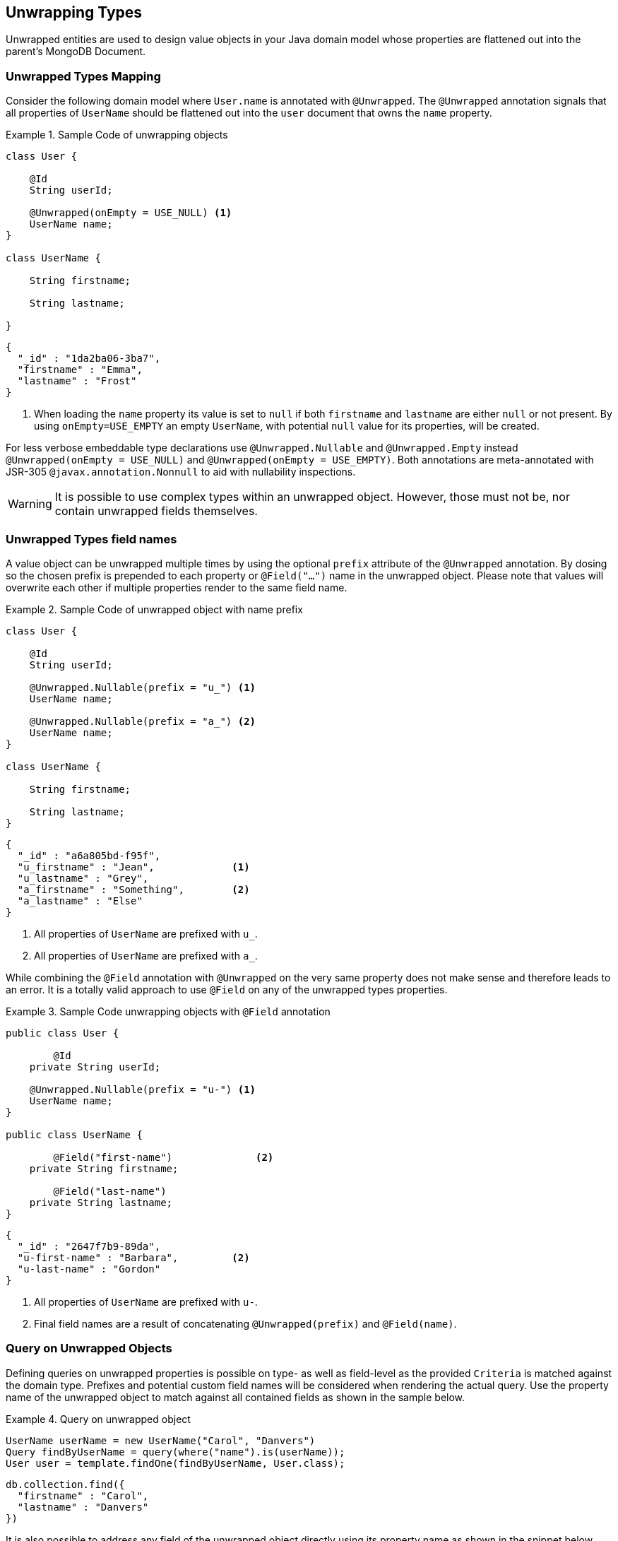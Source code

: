 [[unwrapped-entities]]
== Unwrapping Types

Unwrapped entities are used to design value objects in your Java domain model whose properties are flattened out into the parent's MongoDB Document.

[[unwrapped-entities.mapping]]
=== Unwrapped Types Mapping

Consider the following domain model where `User.name` is annotated with `@Unwrapped`.
The `@Unwrapped` annotation signals that all properties of `UserName` should be flattened out into the `user` document that owns the `name` property.

.Sample Code of unwrapping objects
====
[source,java]
----
class User {

    @Id
    String userId;

    @Unwrapped(onEmpty = USE_NULL) <1>
    UserName name;
}

class UserName {

    String firstname;

    String lastname;

}
----

[source,json]
----
{
  "_id" : "1da2ba06-3ba7",
  "firstname" : "Emma",
  "lastname" : "Frost"
}
----
<1> When loading the `name` property its value is set to `null` if both `firstname` and `lastname` are either `null` or not present.
By using `onEmpty=USE_EMPTY` an empty `UserName`, with potential `null` value for its properties, will be created.
====

For less verbose embeddable type declarations use `@Unwrapped.Nullable` and `@Unwrapped.Empty` instead `@Unwrapped(onEmpty = USE_NULL)` and `@Unwrapped(onEmpty = USE_EMPTY)`.
Both annotations are meta-annotated with JSR-305 `@javax.annotation.Nonnull` to aid with nullability inspections.

[WARNING]
====
It is possible to use complex types within an unwrapped object.
However, those must not be, nor contain unwrapped fields themselves.
====

[[unwrapped-entities.mapping.field-names]]
=== Unwrapped Types field names

A value object can be unwrapped multiple times by using the optional `prefix` attribute of the `@Unwrapped` annotation.
By dosing so the chosen prefix is prepended to each property or `@Field("…")` name in the unwrapped object.
Please note that values will overwrite each other if multiple properties render to the same field name.

.Sample Code of unwrapped object with name prefix
====
[source,java]
----
class User {

    @Id
    String userId;

    @Unwrapped.Nullable(prefix = "u_") <1>
    UserName name;

    @Unwrapped.Nullable(prefix = "a_") <2>
    UserName name;
}

class UserName {

    String firstname;

    String lastname;
}
----

[source,json]
----
{
  "_id" : "a6a805bd-f95f",
  "u_firstname" : "Jean",             <1>
  "u_lastname" : "Grey",
  "a_firstname" : "Something",        <2>
  "a_lastname" : "Else"
}
----
<1> All properties of `UserName` are prefixed with `u_`.
<2> All properties of `UserName` are prefixed with `a_`.
====

While combining the `@Field` annotation with `@Unwrapped` on the very same property does not make sense and therefore leads to an error.
It is a totally valid approach to use `@Field` on any of the unwrapped types properties.

.Sample Code unwrapping objects with `@Field` annotation
====
[source,java]
----
public class User {

	@Id
    private String userId;

    @Unwrapped.Nullable(prefix = "u-") <1>
    UserName name;
}

public class UserName {

	@Field("first-name")              <2>
    private String firstname;

	@Field("last-name")
    private String lastname;
}
----

[source,json]
----
{
  "_id" : "2647f7b9-89da",
  "u-first-name" : "Barbara",         <2>
  "u-last-name" : "Gordon"
}
----
<1> All properties of `UserName` are prefixed with `u-`.
<2> Final field names are a result of concatenating `@Unwrapped(prefix)` and `@Field(name)`.
====

[[unwrapped-entities.queries]]
=== Query on Unwrapped Objects

Defining queries on unwrapped properties is possible on type- as well as field-level as the provided `Criteria` is matched against the domain type.
Prefixes and potential custom field names will be considered when rendering the actual query.
Use the property name of the unwrapped object to match against all contained fields as shown in the sample below.

.Query on unwrapped object
====
[source,java]
----
UserName userName = new UserName("Carol", "Danvers")
Query findByUserName = query(where("name").is(userName));
User user = template.findOne(findByUserName, User.class);
----

[source,json]
----
db.collection.find({
  "firstname" : "Carol",
  "lastname" : "Danvers"
})
----
====

It is also possible to address any field of the unwrapped object directly using its property name as shown in the snippet below.

.Query on field of unwrapped object
====
[source,java]
----
Query findByUserFirstName = query(where("name.firstname").is("Shuri"));
List<User> users = template.findAll(findByUserFirstName, User.class);
----

[source,json]
----
db.collection.find({
  "firstname" : "Shuri"
})
----
====

[[unwrapped-entities.queries.sort]]
==== Sort by unwrapped field.

Fields of unwrapped objects can be used for sorting via their property path as shown in the sample below.

.Sort on unwrapped field
====
[source,java]
----
Query findByUserLastName = query(where("name.lastname").is("Romanoff"));
List<User> user = template.findAll(findByUserName.withSort(Sort.by("name.firstname")), User.class);
----

[source,json]
----
db.collection.find({
  "lastname" : "Romanoff"
}).sort({ "firstname" : 1 })
----
====

[NOTE]
====
Though possible, using the unwrapped object itself as sort criteria includes all of its fields in unpredictable order and may result in inaccurate ordering.
====

[[unwrapped-entities.queries.project]]
==== Field projection on unwrapped objects

Fields of unwrapped objects can be subject for projection either as a whole or via single fields as shown in the samples below.

.Project on unwrapped object.
====
[source,java]
----
Query findByUserLastName = query(where("name.firstname").is("Gamora"));
findByUserLastName.fields().include("name");                             <1>
List<User> user = template.findAll(findByUserName, User.class);
----

[source,json]
----
db.collection.find({
  "lastname" : "Gamora"
},
{
  "firstname" : 1,
  "lastname" : 1
})
----
<1> A field projection on an unwrapped object includes all of its properties.
====

.Project on a field of an unwrapped object.
====
[source,java]
----
Query findByUserLastName = query(where("name.lastname").is("Smoak"));
findByUserLastName.fields().include("name.firstname");                   <1>
List<User> user = template.findAll(findByUserName, User.class);
----

[source,json]
----
db.collection.find({
  "lastname" : "Smoak"
},
{
  "firstname" : 1
})
----
<1> A field projection on an unwrapped object includes all of its properties.
====

[[unwrapped-entities.queries.by-example]]
==== Query By Example on unwrapped object.

Unwrapped objects can be used within an `Example` probe just as any other type.
Please review the <<query-by-example.running,Query By Example>> section, to learn more about this feature.

[[unwrapped-entities.queries.repository]]
==== Repository Queries on unwrapped objects.

The `Repository` abstraction allows deriving queries on fields of unwrapped objects as well as the entire object.

.Repository queries on unwrapped objects.
====
[source,java]
----
interface UserRepository extends CrudRepository<User, String> {

	List<User> findByName(UserName username);         <1>

	List<User> findByNameFirstname(String firstname); <2>
}
----
<1> Matches against all fields of the unwrapped object.
<2> Matches against the `firstname`.
====

[NOTE]
====
Index creation for unwrapped objects is suspended even if the repository `create-query-indexes` namespace attribute is set to `true`.
====

[[unwrapped-entities.update]]
=== Update on Unwrapped Objects

Unwrapped objects can be updated as any other object that is part of the domain model.
The mapping layer takes care of flattening structures into their surroundings.
It is possible to update single attributes of the unwrapped object as well as the entire value as shown in the examples below.

.Update a single field of an unwrapped object.
====
[source,java]
----
Update update = new Update().set("name.firstname", "Janet");
template.update(User.class).matching(where("id").is("Wasp"))
   .apply(update).first()
----

[source,json]
----
db.collection.update({
  "_id" : "Wasp"
},
{
  "$set" { "firstname" : "Janet" }
},
{ ... }
)
----
====

.Update an unwrapped object.
====
[source,java]
----
Update update = new Update().set("name", new Name("Janet", "van Dyne"));
template.update(User.class).matching(where("id").is("Wasp"))
   .apply(update).first()
----

[source,json]
----
db.collection.update({
  "_id" : "Wasp"
},
{
  "$set" {
    "firstname" : "Janet",
    "lastname" : "van Dyne",
  }
},
{ ... }
)
----
====

[[unwrapped-entities.aggregations]]
=== Aggregations on Unwrapped Objects

The <<mongo.aggregation,Aggregation Framework>> will attempt to map unwrapped values of typed aggregations.
Please make sure to work with the property path including the wrapper object when referencing one of its values.
Other than that no special action is required.

[[unwrapped-entities.indexes]]
=== Index on Unwrapped Objects

It is possible to attach the `@Indexed` annotation to properties of an unwrapped type just as it is done with regular objects.
It is not possible to use `@Indexed` along with the `@Unwrapped` annotation on the owning property.

====
[source,java]
----
public class User {

	@Id
    private String userId;

    @Unwrapped(onEmpty = USE_NULL)
    UserName name;                    <1>

    // Invalid -> InvalidDataAccessApiUsageException
    @Indexed                          <2>
    @Unwrapped(onEmpty = USE_Empty)
    Address address;
}

public class UserName {

    private String firstname;

    @Indexed
    private String lastname;           <1>
}
----
<1> Index created for `lastname` in `users` collection.
<2> Invalid `@Indexed` usage along with `@Unwrapped`
====


